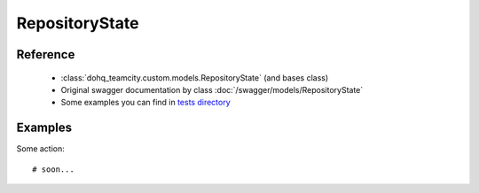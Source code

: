############
RepositoryState
############

Reference
========

  + :class:`dohq_teamcity.custom.models.RepositoryState` (and bases class)
  + Original swagger documentation by class :doc:`/swagger/models/RepositoryState`
  + Some examples you can find in `tests directory <https://github.com/devopshq/teamcity/blob/develop/test>`_

Examples
========
Some action::

    # soon...


